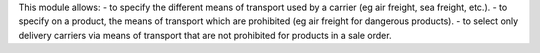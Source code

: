 This module allows:
- to specify the different means of transport used by a carrier (eg air freight, sea freight, etc.).
- to specify on a product, the means of transport which are prohibited (eg air freight for dangerous products).
- to select only delivery carriers via means of transport that are not prohibited for products in a sale order.
